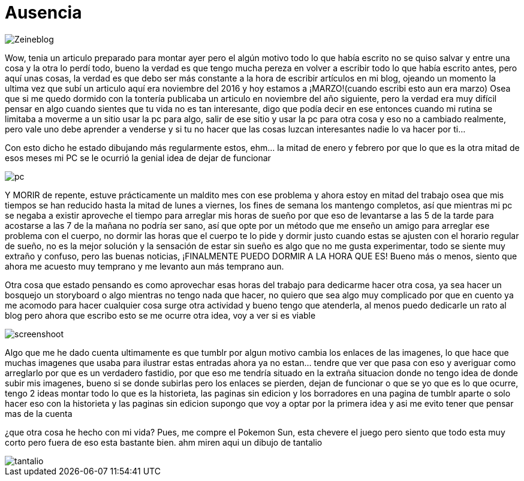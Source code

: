 = Ausencia 
:hp-tags: blog

image::https://lh3.googleusercontent.com/NH07CooPW6DM4TntPA7I86a-E183XFxyN82mV0JTbpQcQGxqhVkVrQrT7MGyNlzyCr-g1T3T7klyt6u1eLSxRJs5Q25QRmEPvaVdridlwQG9Wb4pfkZxNDlwhCjuuYhfAOeltjLrU07egMDCSKkN4l8LR9yY47oU8Qs_h-upmYEwIxrvEgLNrgNQ2ZDXGKTGNEUZuvm6mWuVcLAanEPMs5rZZKkKzm2e81-DXyZTllBGVKwFyxXrZun_3_A9tEEZqY__0tilFFS4DNBQ5jAI-8XwMnqfGVlQhC2i4E-5VD2-He2eyjAD6qNEhycjdDXRBN4x4wV18Z_AbhDvfkuH0OSoDUUjlnquhSUFjES8R2EtjOSWZRAlTiDb1qbuJzjxWWMx3DL49H1XcsRdaETCIwu2pZlESxEDD8YeMuFulo6ZU40obIEoDICAFQ6WfJdDezrVcz1c2szPEc2WFFUrTbY6vhkJFTh47OrCXbzorJ1GGPYOrsyh6wnCugDdHsZFGUWH8oo7BPUwOmHDFLd1SiGD9aWdo90QVsUYZjZwGt7a_nUBwWEzR2episV6ePNEydwUXognuZC8J2gpWU2Kqt2wAfh4-S6MFiKd2XWkowrW-CdnyZgk=w873-h853-no["Zeineblog", align="center"] 

Wow, tenia un articulo preparado para montar ayer pero el algún motivo todo lo que había escrito no se quiso salvar y entre una cosa y la otra lo perdí todo, bueno la verdad es que tengo mucha pereza en volver a escribir todo lo que había escrito antes, pero aquí unas cosas, la verdad es que debo ser más constante a la hora de escribir artículos en mi blog, ojeando un momento la ultima vez que subí un articulo aquí era noviembre del 2016 y hoy estamos a ¡MARZO!(cuando escribi esto aun era marzo) Osea que si me quedo dormido con la tontería publicaba un articulo en noviembre del año siguiente, pero la verdad era muy difícil pensar en algo cuando sientes que tu vida no es tan interesante, digo que podía decir en ese entonces cuando mi rutina se limitaba a moverme a un sitio usar la pc para algo, salir de ese sitio y usar la pc para otra cosa y eso no a cambiado realmente, pero vale uno debe aprender a venderse y si tu no hacer que las cosas luzcan interesantes nadie lo va hacer por ti…

Con esto dicho he estado dibujando más regularmente estos, ehm… la mitad de enero y febrero por que lo que es la otra mitad de esos meses mi PC se le ocurrió la genial idea de dejar de funcionar

image::https://lh3.googleusercontent.com/GfMZ2KkvsI7cPbsaY61Gh_TRc67G7Zv1yBj61f1W1lCYYvfPtCBlsvfLDjU8OHgXFG8AOu0qxLfpS3lswccTYppbLWuFlMVTDaE85joBlTdJ-Xut-lkC9MqhU0tdDYnmNUiNx3LJ6rapjr-rnrbM8ob3mL55piYNmB74mgVQQuzRyqxGiBWTGzbqhtHwD-u3FaRBoMN2VuZsrzUelu5R0s_sHgOFLEjTPF94FtpHS1qyg1beegprE7lhOnZjN_r2A9AuykYSOpevMOxhvZE5OiG-Ikya7BLYNRt_osaVm3mrncI11110AiiX7jwOaayOlYAVAC1xNB5-HPntaQ01iibAgM4sYA3Da0BXaFBEME-hrmGQi28OtgJU_6upmZvpWtahZ31GbDqjWKWPDxp76W3_RMG-Y71HqRR-s593Ckv45HtVlA61oAFfxgkzPhuQBw40iyVhnJBTAL1LVkVang2iqZX9PiXsEXLNdpy46xrXiAq6x4X9KscsGTxCSoy8f6s4wll_ccfhUy71xAXVr0a95wFZ75MMNxsP4v0BUfYiysQc7XY7ZZYrNqJveXTISNrbYKgPRJ7uJRj5w14G4gUhXAmu0x3ZAqjeR4viVXf62YHbhRfx=w1422-h853-no["pc", align="center"] 


Y MORIR de repente, estuve prácticamente un maldito mes con ese problema y ahora estoy en mitad del trabajo osea que mis tiempos se han reducido hasta la mitad de lunes a viernes, los fines de semana los mantengo completos, así que mientras mi pc se negaba a existir aproveche el tiempo para arreglar mis horas de sueño por que eso de levantarse a las 5 de la tarde para acostarse a las  7 de la mañana no podría ser sano, así que opte por un método que me enseño un amigo para arreglar ese problema con el cuerpo, no dormir las horas que el cuerpo te lo pide y dormir justo cuando estas se ajusten con el horario regular de sueño, no es la mejor solución y la sensación de estar sin sueño es algo que no me gusta experimentar, todo se siente muy extraño y confuso, pero las buenas noticias, ¡FINALMENTE PUEDO DORMIR A LA HORA QUE ES! Bueno más o menos, siento que ahora me acuesto muy temprano y me levanto aun más temprano aun.

Otra cosa que estado pensando es como aprovechar esas horas del trabajo para dedicarme hacer otra cosa, ya sea hacer un bosquejo un storyboard o algo mientras no tengo nada que hacer, no quiero que sea algo muy complicado por que en cuento ya me acomodo para hacer cualquier cosa surge otra actividad y bueno tengo que atenderla, al menos puedo dedicarle un rato al blog pero ahora que escribo esto se me ocurre otra idea, voy a ver si es viable 

image::https://lh3.googleusercontent.com/S02GlnZ8vMg242aOD_1yIdfJopKZYYOOB-D44I1sIe5lmhUuACI-JlBRGoiyWITfHYnyxCu8lFyOSMYF3HTMvqQSdRd3a5ZY0KajxwNda1IqaRKIPpw22a8vqrLmzk_ZmA6frgOjisBJUeylDIZ3ljN9JiHfSTparX2k_QLGc8hXbptw-APKbIhGCBbA7R1C1o_5BEXcahYCgTroHUXmNZrMzQpGYPeCmSyV0qRJPsNe4njyLyFHWUkiZs5JVbDzgFyf9V_9P7A8Sh3Zxac8keJcBZo58CEjO0OlSttFZCh8GultCpvPGZG0A6u5Ca6VXXDhnMbIS986fhLusPNSh63AUKjGA1HSR4DmfuTYKuJ6zM0Aj4bkBZqn9C5uPgu5JNkX8rQl0Pa62cUvK71INVA09sHqgMsbCfCz7tFLu-cHTHKCtUYtPtNgGfHf-rMxnNO5UlYtss0UIzqEcRl6HOIXlOMqbYiUSt5yoOcR7KSMAOo5z3kLkvsjjGInnoAbPs-quC8EDk1orOkERNws7Nn7gR02JI8eia1oW_yvSmigPzRBa4nQuAP_DklhQO5usKEoHbPhyuZYBTIMv9H0HT-D1spJUOi8aJ5BJBayj-tubzTMLtdA=w1366-h768-no["screenshoot", align="center"]

Algo que me he dado cuenta ultimamente es que tumblr por algun motivo cambia los enlaces de las imagenes, lo que hace que muchas imagenes que usaba para ilustrar estas entradas ahora ya no estan... tendre que ver que pasa con eso y averiguar como arreglarlo por que es un verdadero fastidio, por que eso me tendría situado en la extraña situacion donde no tengo idea de donde subir mis imagenes, bueno si se donde subirlas pero los enlaces se pierden, dejan de funcionar o que se yo que es lo que ocurre, tengo 2 ideas montar todo lo que es la historieta, las paginas sin edicion y los borradores en una pagina de tumblr aparte o solo hacer eso con la historieta y las paginas sin edicion supongo que voy a optar por la primera idea y asi me evito tener que pensar mas de la cuenta 

¿que otra cosa he hecho con mi vida?
Pues, me compre el Pokemon Sun, esta chevere el juego pero siento que todo esta muy corto pero fuera de eso esta bastante bien. ahm miren aqui un dibujo de tantalio

image::http://68.media.tumblr.com/a9854001c57cc580bab68cad4e00ad69/tumblr_oomuo7SaH11s7ygiyo1_1280.jpg["tantalio", align="center"]



